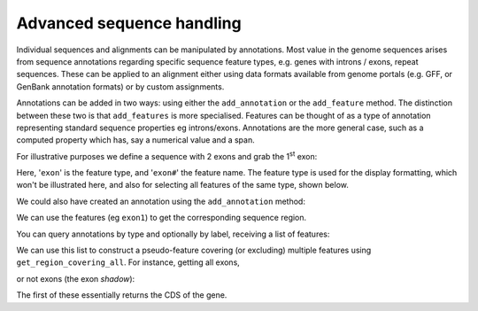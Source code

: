 .. _seq-annotations:

Advanced sequence handling
==========================

.. sectionauthor:: Gavin Huttley

Individual sequences and alignments can be manipulated by annotations. Most value in the genome sequences arises from sequence annotations regarding specific sequence feature types, e.g. genes with introns / exons, repeat sequences. These can be applied to an alignment either using data formats available from genome portals (e.g. GFF, or GenBank annotation formats) or by custom assignments.

Annotations can be added in two ways: using either the ``add_annotation`` or the ``add_feature`` method. The distinction between these two is that ``add_features`` is more specialised. Features can be thought of as a type of annotation representing standard sequence properties eg introns/exons. Annotations are the more general case, such as a computed property which has, say a numerical value and a span.

For illustrative purposes we define a sequence with 2 exons and grab the 1\ :sup:`st` \ exon:

.. jupyter-execute::

    from cogent3 import DNA

    s = DNA.make_seq("aagaagaagacccccaaaaaaaaaattttttttttaaaaaaaaaaaaa", name="Orig")
    exon1 = s.add_feature(biotype="exon", name="exon1", spans=[(10, 15)])
    exon2 = s.add_feature(biotype="exon", name="exon2", spans=[(30, 40)])

Here, '``exon``' is the feature type, and '``exon#``' the feature name. The feature type is used for the display formatting, which won't be illustrated here, and also for selecting all features of the same type, shown below.

We could also have created an annotation using the ``add_annotation`` method:

.. jupyter-execute::

    from cogent3.core.annotation import Feature

    s2 = DNA.make_seq("aagaagaagacccccaaaaaaaaaattttttttttaaaaaaaaaaaaa", name="Orig2")
    exon3 = s2.add_feature(biotype="exon", name="exon1", spans=[(35, 40)])

We can use the features (eg ``exon1``) to get the corresponding sequence region.

.. jupyter-execute::

    s[exon1]

You can query annotations by type and optionally by label, receiving a list of features:

.. jupyter-execute::

    exons = list(s.get_features(biotype="exon"))
    print(exons)

We can use this list to construct a pseudo-feature covering (or excluding) multiple features using ``get_region_covering_all``. For instance, getting all exons,

.. jupyter-execute::

    all_exons = exons[0].union(exons[1:])
    print(exons)
    all_exons.get_slice()

or not exons (the exon *shadow*):

.. jupyter-execute::

    print(all_exons.shadow().get_slice())

The first of these essentially returns the CDS of the gene.

